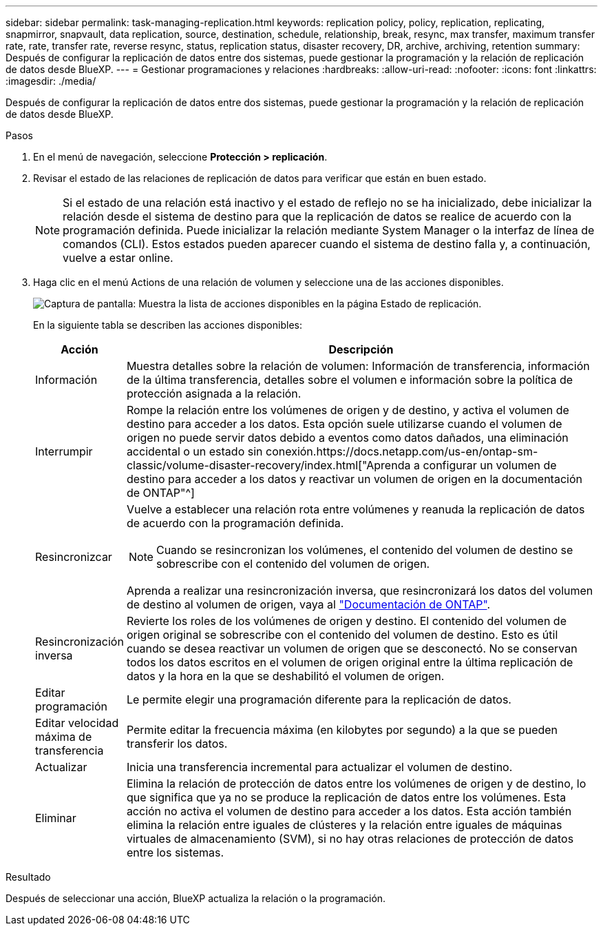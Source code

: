 ---
sidebar: sidebar 
permalink: task-managing-replication.html 
keywords: replication policy, policy, replication, replicating, snapmirror, snapvault, data replication, source, destination, schedule, relationship, break, resync, max transfer, maximum transfer rate, rate, transfer rate, reverse resync, status, replication status, disaster recovery, DR, archive, archiving, retention 
summary: Después de configurar la replicación de datos entre dos sistemas, puede gestionar la programación y la relación de replicación de datos desde BlueXP. 
---
= Gestionar programaciones y relaciones
:hardbreaks:
:allow-uri-read: 
:nofooter: 
:icons: font
:linkattrs: 
:imagesdir: ./media/


[role="lead"]
Después de configurar la replicación de datos entre dos sistemas, puede gestionar la programación y la relación de replicación de datos desde BlueXP.

.Pasos
. En el menú de navegación, seleccione *Protección > replicación*.
. Revisar el estado de las relaciones de replicación de datos para verificar que están en buen estado.
+

NOTE: Si el estado de una relación está inactivo y el estado de reflejo no se ha inicializado, debe inicializar la relación desde el sistema de destino para que la replicación de datos se realice de acuerdo con la programación definida. Puede inicializar la relación mediante System Manager o la interfaz de línea de comandos (CLI). Estos estados pueden aparecer cuando el sistema de destino falla y, a continuación, vuelve a estar online.

. Haga clic en el menú Actions de una relación de volumen y seleccione una de las acciones disponibles.
+
image:screenshot_replication_managing.gif["Captura de pantalla: Muestra la lista de acciones disponibles en la página Estado de replicación."]

+
En la siguiente tabla se describen las acciones disponibles:

+
[cols="15,85"]
|===
| Acción | Descripción 


| Información | Muestra detalles sobre la relación de volumen: Información de transferencia, información de la última transferencia, detalles sobre el volumen e información sobre la política de protección asignada a la relación. 


| Interrumpir | Rompe la relación entre los volúmenes de origen y de destino, y activa el volumen de destino para acceder a los datos. Esta opción suele utilizarse cuando el volumen de origen no puede servir datos debido a eventos como datos dañados, una eliminación accidental o un estado sin conexión.https://docs.netapp.com/us-en/ontap-sm-classic/volume-disaster-recovery/index.html["Aprenda a configurar un volumen de destino para acceder a los datos y reactivar un volumen de origen en la documentación de ONTAP"^] 


| Resincronizcar  a| 
Vuelve a establecer una relación rota entre volúmenes y reanuda la replicación de datos de acuerdo con la programación definida.


NOTE: Cuando se resincronizan los volúmenes, el contenido del volumen de destino se sobrescribe con el contenido del volumen de origen.

Aprenda a realizar una resincronización inversa, que resincronizará los datos del volumen de destino al volumen de origen, vaya al https://docs.netapp.com/us-en/ontap-sm-classic/volume-disaster-recovery/index.html["Documentación de ONTAP"^].



| Resincronización inversa | Revierte los roles de los volúmenes de origen y destino. El contenido del volumen de origen original se sobrescribe con el contenido del volumen de destino. Esto es útil cuando se desea reactivar un volumen de origen que se desconectó. No se conservan todos los datos escritos en el volumen de origen original entre la última replicación de datos y la hora en la que se deshabilitó el volumen de origen. 


| Editar programación | Le permite elegir una programación diferente para la replicación de datos. 


| Editar velocidad máxima de transferencia | Permite editar la frecuencia máxima (en kilobytes por segundo) a la que se pueden transferir los datos. 


| Actualizar | Inicia una transferencia incremental para actualizar el volumen de destino. 


| Eliminar | Elimina la relación de protección de datos entre los volúmenes de origen y de destino, lo que significa que ya no se produce la replicación de datos entre los volúmenes. Esta acción no activa el volumen de destino para acceder a los datos. Esta acción también elimina la relación entre iguales de clústeres y la relación entre iguales de máquinas virtuales de almacenamiento (SVM), si no hay otras relaciones de protección de datos entre los sistemas. 
|===


.Resultado
Después de seleccionar una acción, BlueXP actualiza la relación o la programación.
